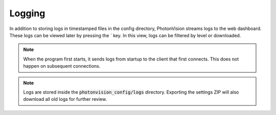 Logging
=======

In addition to storing logs in timestamped files in the config directory, PhotonVision streams logs to the web dashboard. These logs can be viewed later by pressing the \` key. In this view, logs can be filtered by level or downloaded.

.. note:: When the program first starts, it sends logs from startup to the client that first connects. This does not happen on subsequent connections.

.. note:: Logs are stored inside the :code:`photonvision_config/logs` directory. Exporting the settings ZIP will also download all old logs for further review.

.. raw:: html

        <video width="85%" controls>
            <source src="../../_static/assets/logGui.mp4" type="video/mp4">
            Your browser does not support the video tag.
        </video>
